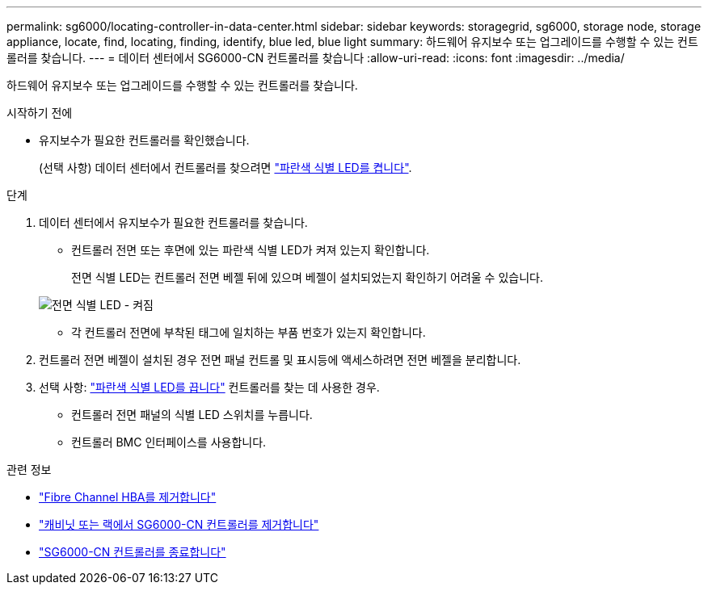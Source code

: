 ---
permalink: sg6000/locating-controller-in-data-center.html 
sidebar: sidebar 
keywords: storagegrid, sg6000, storage node, storage appliance, locate, find, locating, finding, identify, blue led, blue light 
summary: 하드웨어 유지보수 또는 업그레이드를 수행할 수 있는 컨트롤러를 찾습니다. 
---
= 데이터 센터에서 SG6000-CN 컨트롤러를 찾습니다
:allow-uri-read: 
:icons: font
:imagesdir: ../media/


[role="lead"]
하드웨어 유지보수 또는 업그레이드를 수행할 수 있는 컨트롤러를 찾습니다.

.시작하기 전에
* 유지보수가 필요한 컨트롤러를 확인했습니다.
+
(선택 사항) 데이터 센터에서 컨트롤러를 찾으려면 link:turning-controller-identify-led-on-and-off.html["파란색 식별 LED를 켭니다"].



.단계
. 데이터 센터에서 유지보수가 필요한 컨트롤러를 찾습니다.
+
** 컨트롤러 전면 또는 후면에 있는 파란색 식별 LED가 켜져 있는지 확인합니다.
+
전면 식별 LED는 컨트롤러 전면 베젤 뒤에 있으며 베젤이 설치되었는지 확인하기 어려울 수 있습니다.

+
image::../media/sg6060_front_panel_service_led_on.jpg[전면 식별 LED - 켜짐]

** 각 컨트롤러 전면에 부착된 태그에 일치하는 부품 번호가 있는지 확인합니다.


. 컨트롤러 전면 베젤이 설치된 경우 전면 패널 컨트롤 및 표시등에 액세스하려면 전면 베젤을 분리합니다.
. 선택 사항: link:turning-controller-identify-led-on-and-off.html["파란색 식별 LED를 끕니다"] 컨트롤러를 찾는 데 사용한 경우.
+
** 컨트롤러 전면 패널의 식별 LED 스위치를 누릅니다.
** 컨트롤러 BMC 인터페이스를 사용합니다.




.관련 정보
* link:reinstalling-fibre-channel-hba.html#remove-fibre-channel-hba["Fibre Channel HBA를 제거합니다"]
* link:reinstalling-sg6000-cn-controller-into-cabinet-or-rack.html#remove-sg6000-cn-controller-from-cabinet-or-rack["캐비닛 또는 랙에서 SG6000-CN 컨트롤러를 제거합니다"]
* link:power-sg6000-cn-controller-off-on.html#shut-down-sg6000-cn-controller["SG6000-CN 컨트롤러를 종료합니다"]

